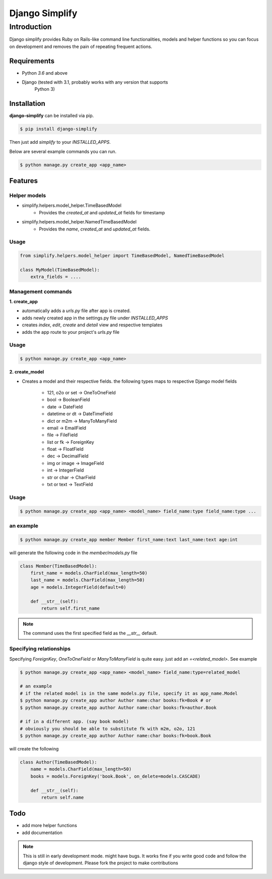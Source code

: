 =========================================
Django Simplify
=========================================


Introduction
=========================================


Django simplify provides Ruby on Rails-like command line functionalities, models and helper functions so you can focus on development and removes the pain of repeating frequent actions.

Requirements
--------------

* Python `3.6` and above
* Django (tested with 3.1, probably works with any version that supports
    Python 3)

Installation
---------------

**django-simplify** can be installed via pip.


.. code-block:: bash

    $ pip install django-simplify

    
Then just add `simplify` to your `INSTALLED_APPS`.


Below are several example commands you can run.

.. code-block:: bash

    $ python manage.py create_app <app_name>


Features
-----------

Helper models
################

- simplify.helpers.model_helper.TimeBasedModel
    - Provides the `created_at` and `updated_at` fields for timestamp

- simplify.helpers.model_helper.NamedTimeBasedModel
    - Provides the `name`, `created_at` and `updated_at` fields.

Usage
#######

.. code-block:: python

    from simplify.helpers.model_helper import TimeBasedModel, NamedTimeBasedModel

    class MyModel(TimeBasedModel):
        extra_fields = ....


Management commands
#########################

**1. create_app**

- automatically adds a `urls.py` file after app is created.
- adds newly created app in the settings.py file under `INSTALLED_APPS`
- creates `index`, `edit`, `create` and `detail` view and respective templates
- adds the app route to your project's `urls.py` file
    

Usage
###########

.. code-block:: bash

    $ python manage.py create_app <app_name>


**2. create_model**

* Creates a model and their respective fields. the following types maps to respective Django model fields

    - 121, o2o or set -> OneToOneField
    - bool -> BooleanField
    - date -> DateField
    - datetime or dt -> DateTimeField
    - dict or m2m -> ManyToManyField
    - email -> EmailField
    - file -> FileField
    - list or fk -> ForeignKey
    - float -> FloatField
    - dec -> DecimalField
    - img or image -> ImageField
    - int -> IntegerField
    - str or char -> CharField
    - txt or text -> TextField
    

Usage
########

.. code-block:: bash

    $ python manage.py create_app <app_name> <model_name> field_name:type field_name:type ... 


an example
###########

.. code-block:: bash

    $ python manage.py create_app member Member first_name:text last_name:text age:int


will generate the following code in the `member/models.py` file

.. code-block:: python

    class Member(TimeBasedModel):
        first_name = models.CharField(max_length=50)
        last_name = models.CharField(max_length=50)
        age = models.IntegerField(default=0)

        def __str__(self):
            return self.first_name


.. note:: The command uses the first specified field as the `__str__` default.


Specifying relationships
###########################

Specifying `ForeignKey`, `OneToOneField` or `ManyToManyField` is quite easy. just add an `=<related_model>`. See example

.. code-block:: bash

    $ python manage.py create_app <app_name> <model_name> field_name:type=related_model

    # an example
    # if the related model is in the same models.py file, specify it as app_name.Model
    $ python manage.py create_app author Author name:char books:fk=Book # or   
    $ python manage.py create_app author Author name:char books:fk=author.Book 

    # if in a different app. (say book model)
    # obviously you should be able to substitute fk with m2m, o2o, 121
    $ python manage.py create_app author Author name:char books:fk=book.Book 


will create the following

.. code-block:: bash

    class Author(TimeBasedModel):
        name = models.CharField(max_length=50)
        books = models.ForeignKey('book.Book', on_delete=models.CASCADE)

        def __str__(self):
            return self.name


Todo
-----------

- add more helper functions
- add documentation



.. note:: 

    This is still in early development mode. might have bugs. It works fine if you write good code and follow the django style of development. Please fork the project to make contributions
